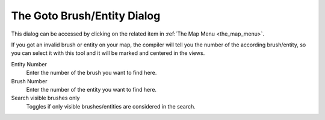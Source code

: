.. _the_goto_brush_entity_dialog:

The Goto Brush/Entity Dialog
============================

This dialog can be accessed by clicking on the related item in
:ref:`The Map Menu <the_map_menu>`.

If you got an invalid brush or entity on your map, the compiler will
tell you the number of the according brush/entity, so you can select it
with this tool and it will be marked and centered in the views.

|image0|

Entity Number
   Enter the number of the brush you want to find here.
Brush Number
   Enter the number of the entity you want to find here.
Search visible brushes only
   Toggles if only visible brushes/entities are considered in the
   search.

.. |image0| image:: /images/mapping/cawe/dialogs/dialog_gotobrush.png
   :class: medialeft

